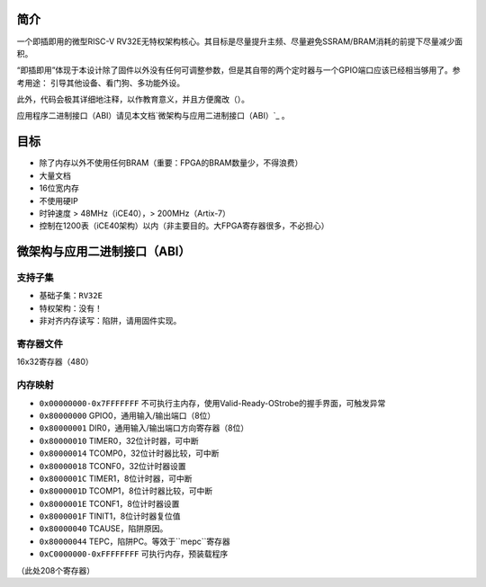 简介
====

一个即插即用的微型RISC-V RV32E无特权架构核心。其目标是尽量提升主频、尽量避免SSRAM/BRAM消耗的前提下尽量减少面积。

“即插即用”体现于本设计除了固件以外没有任何可调整参数，但是其自带的两个定时器与一个GPIO端口应该已经相当够用了。参考用途：
引导其他设备、看门狗、多功能外设。

此外，代码会极其详细地注释，以作教育意义，并且方便魔改（）。

应用程序二进制接口（ABI）请见本文档`微架构与应用二进制接口（ABI）`_ 。

目标
====

* 除了内存以外不使用任何BRAM（重要：FPGA的BRAM数量少，不得浪费）
* 大量文档
* 16位宽内存
* 不使用硬IP
* 时钟速度 > 48MHz（iCE40），> 200MHz（Artix-7）
* 控制在1200表（iCE40架构）以内（非主要目的。大FPGA寄存器很多，不必担心）

微架构与应用二进制接口（ABI）
====

支持子集
--------

* 基础子集：``RV32E``
* 特权架构：没有！
* 非对齐内存读写：陷阱，请用固件实现。

寄存器文件
--------
16x32寄存器（480）

内存映射
--------

* ``0x00000000-0x7FFFFFFF`` 不可执行主内存，使用Valid-Ready-OStrobe的握手界面，可触发异常
* ``0x80000000`` GPIO0，通用输入/输出端口（8位）
* ``0x80000001`` DIR0，通用输入/输出端口方向寄存器（8位）
* ``0x80000010`` TIMER0，32位计时器，可中断
* ``0x80000014`` TCOMP0，32位计时器比较，可中断
* ``0x80000018`` TCONF0，32位计时器设置
* ``0x8000001C`` TIMER1，8位计时器，可中断
* ``0x8000001D`` TCOMP1，8位计时器比较，可中断
* ``0x8000001E`` TCONF1，8位计时器设置
* ``0x8000001F`` TINIT1，8位计时器复位值
* ``0x80000040`` TCAUSE，陷阱原因。
* ``0x80000044`` TEPC，陷阱PC。等效于``mepc``寄存器
* ``0xC0000000-0xFFFFFFFF`` 可执行内存，预装载程序

（此处208个寄存器）